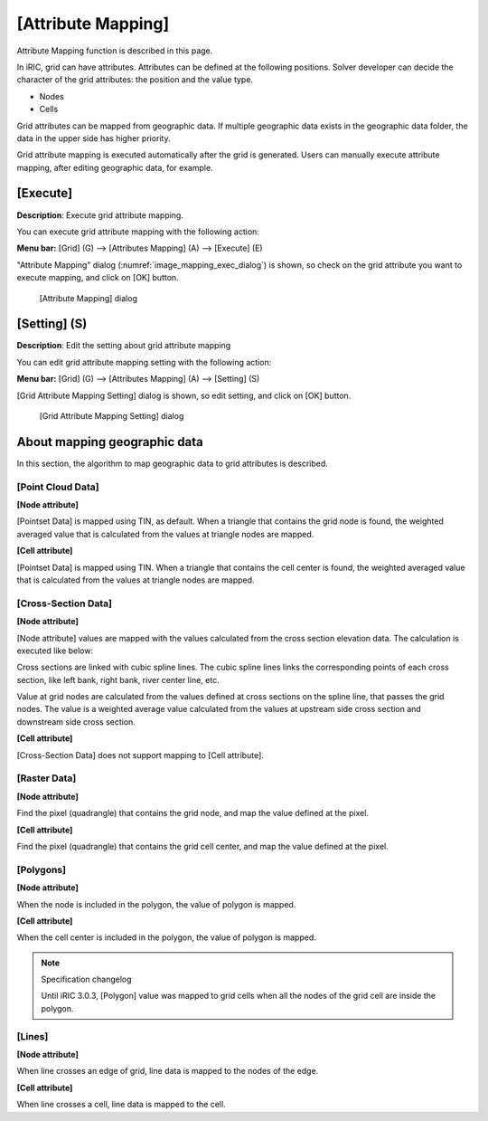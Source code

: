 .. _sec_pre_attribute_grid:

[Attribute Mapping]
=====================

Attribute Mapping function is described in this page.

In iRIC, grid can have attributes. Attributes can be defined at the 
following positions. Solver developer can decide the character of the grid
attributes: the position and the value type.

- Nodes
- Cells

Grid attributes can be mapped from geographic data. If multiple geographic
data exists in the geographic data folder, the data in the upper side
has higher priority.

Grid attribute mapping is executed automatically after the grid is generated.
Users can manually execute attribute mapping, after editing geographic data,
for example.

[Execute]
-----------

**Description**: Execute grid attribute mapping.

You can execute grid attribute mapping with the
following action:

**Menu bar:** [Grid] (G) --> [Attributes Mapping] (A) --> [Execute] (E)

"Attribute Mapping" dialog (:numref:`image_mapping_exec_dialog`) is shown,
so check on the grid attribute you want to execute mapping, and click on
[OK] button.

.. _image_mapping_exec_dialog:

.. figure:: images/mapping_exec_dialog.png
   :width: 180pt

   [Attribute Mapping] dialog

[Setting] (S)
------------------

**Description**: Edit the setting about grid attribute mapping

You can edit grid attribute mapping setting with the following action:

**Menu bar:** [Grid] (G) --> [Attributes Mapping] (A) --> [Setting] (S)

[Grid Attribute Mapping Setting] dialog is shown, so edit setting, 
and click on [OK] button.

.. _image_mapping_setting_dialog:

.. figure:: images/mapping_setting_dialog.png
   :width: 260pt

   [Grid Attribute Mapping Setting] dialog

.. _sec_geodata_mapping:

About mapping geographic data
---------------------------------

In this section, the algorithm to map geographic data to grid attributes
is described.

[Point Cloud Data]
~~~~~~~~~~~~~~~~~~~~~

**[Node attribute]**

[Pointset Data] is mapped using TIN, as default. When a triangle that
contains the grid node is found, the weighted averaged value that
is calculated from the values at triangle nodes are mapped.

**[Cell attribute]**

[Pointset Data] is mapped using TIN. When a triangle that contains the 
cell center is found, the weighted averaged value that is calculated
from the values at triangle nodes are mapped.

[Cross-Section Data]
~~~~~~~~~~~~~~~~~~~~~~

**[Node attribute]**

[Node attribute] values are mapped with the values calculated from the
cross section elevation data. The calculation is executed like below:

Cross sections are linked with cubic spline lines. The cubic spline lines links
the corresponding points of each cross section, like left bank, right bank,
river center line, etc.

Value at grid nodes are calculated from the values defined at
cross sections on the spline line, that passes the grid nodes.
The value is a weighted average value calculated from the values at 
upstream side cross section and downstream side cross section.

**[Cell attribute]**

[Cross-Section Data] does not support mapping to [Cell attribute].

[Raster Data]
~~~~~~~~~~~~~~~

**[Node attribute]**

Find the pixel (quadrangle) that contains the grid node, and map the 
value defined at the pixel.

**[Cell attribute]**

Find the pixel (quadrangle) that contains the grid cell center, and map the 
value defined at the pixel.

[Polygons]
~~~~~~~~~~~

**[Node attribute]**

When the node is included in the polygon, the value of polygon is mapped.

**[Cell attribute]**

When the cell center is included in the polygon, the value of polygon is mapped.

.. note:: Specification changelog

   Until iRIC 3.0.3, [Polygon] value was mapped to grid cells when all the 
   nodes of the grid cell are inside the polygon.


[Lines]
~~~~~~~~~~~~~~~

**[Node attribute]**

When line crosses an edge of grid, line data is mapped to the nodes of the edge.

**[Cell attribute]**

When line crosses a cell, line data is mapped to the cell.
